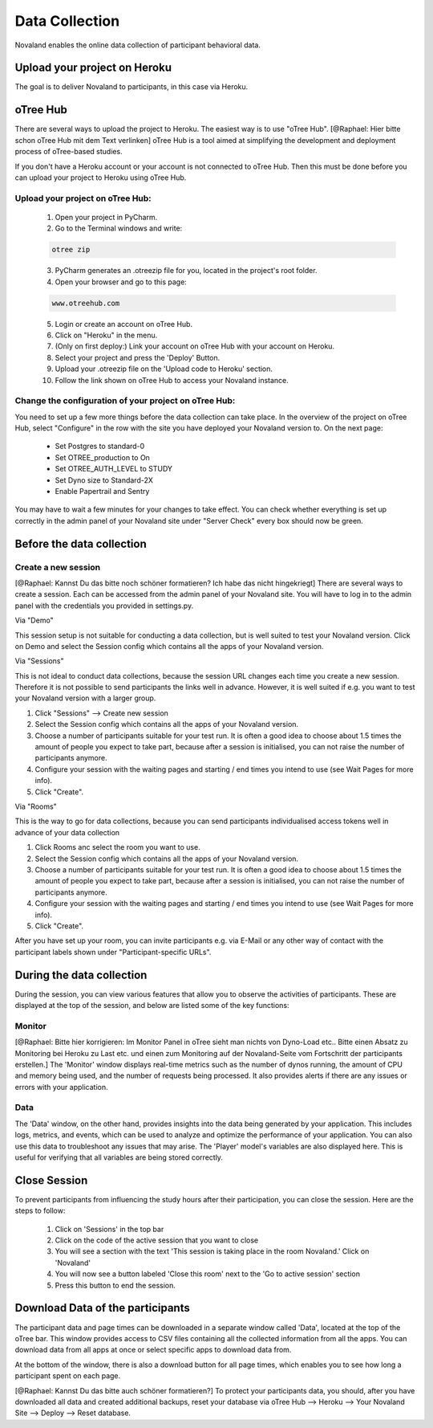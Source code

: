 ======================
Data Collection
======================
Novaland enables the online data collection of participant behavioral data.

Upload your project on Heroku
================================
The goal is to deliver Novaland to participants, in this case via Heroku.

oTree Hub
==================================
There are several ways to upload the project to Heroku. The easiest way is to use "oTree Hub".
[@Raphael: Hier bitte schon oTree Hub mit dem Text verlinken]
oTree Hub is a tool aimed at simplifying the development and deployment process of oTree-based studies.

If you don't have a Heroku account or your account is not connected to oTree Hub.
Then this must be done before you can upload your project to Heroku using oTree Hub.

Upload your project on oTree Hub:
________________________________

    1. Open your project in PyCharm.
    2. Go to the Terminal windows and write:

    .. code-block:: console

        otree zip

    3. PyCharm generates an .otreezip file for you, located in the project's root folder.

    4. Open your browser and go to this page:

    .. code-block:: console

        www.otreehub.com

    5. Login or create an account on oTree Hub.

    6. Click on "Heroku" in the menu.
    7. (Only on first deploy:) Link your account on oTree Hub with your account on Heroku.
    8. Select your project and press the 'Deploy' Button.
    9. Upload your .otreezip file on the 'Upload code to Heroku' section.
    10. Follow the link shown on oTree Hub to access your Novaland instance.

Change the configuration of your project on oTree Hub:
________________________________

You need to set up a few more things before the data collection can take place.
In the overview of the project on oTree Hub, select "Configure" in the row with the site you have deployed your Novaland version to.
On the next page:
    - Set Postgres to standard-0
    - Set OTREE_production to On
    - Set OTREE_AUTH_LEVEL to STUDY
    - Set Dyno size to Standard-2X
    - Enable Papertrail and Sentry
You may have to wait a few minutes for your changes to take effect.
You can check whether everything is set up correctly in the admin panel of your Novaland site under "Server Check" every box should now be green.

Before the data collection
=========================

Create a new session
________________________
[@Raphael: Kannst Du das bitte noch schöner formatieren? Ich habe das nicht hingekriegt]
There are several ways to create a session.
Each can be accessed from the admin panel of your Novaland site.
You will have to log in to the admin panel with the credentials you provided in settings.py.

Via "Demo"

This session setup is not suitable for conducting a data collection, but is well suited to test your Novaland version.
Click on Demo and select the Session config which contains all the apps of your Novaland version.

Via "Sessions"

This is not ideal to conduct data collections, because the session URL changes each time you create a new session.
Therefore it is not possible to send participants the links well in advance.
However, it is well suited if e.g. you want to test your Novaland version with a larger group.

1. Click "Sessions" --> Create new session
2. Select the Session config which contains all the apps of your Novaland version.
3. Choose a number of participants suitable for your test run. It is often a good idea to choose about 1.5 times the amount of people you expect to take part, because after a session is initialised, you can not raise the number of participants anymore.
4. Configure your session with the waiting pages and starting / end times you intend to use (see Wait Pages for more info).
5. Click "Create".

Via "Rooms"

This is the way to go for data collections, because you can send participants individualised access tokens well in advance of your data collection

1. Click Rooms anc select the room you want to use.
2. Select the Session config which contains all the apps of your Novaland version.
3. Choose a number of participants suitable for your test run. It is often a good idea to choose about 1.5 times the amount of people you expect to take part, because after a session is initialised, you can not raise the number of participants anymore.
4. Configure your session with the waiting pages and starting / end times you intend to use (see Wait Pages for more info).
5. Click "Create".


After you have set up your room, you can invite participants e.g.
via E-Mail or any other way of contact with the participant labels shown under "Participant-specific URLs".

During the data collection
=======================

During the session, you can view various features that allow you to observe the activities of participants.
These are displayed at the top of the session, and below are listed some of the key functions:

Monitor
_________________
[@Raphael: Bitte hier korrigieren: Im Monitor Panel in oTree sieht man nichts von Dyno-Load etc.. Bitte einen Absatz
zu Monitoring bei Heroku zu Last etc. und einen zum Monitoring auf der Novaland-Seite vom Fortschritt der participants erstellen.]
The 'Monitor' window displays real-time metrics such as the number of dynos running, the amount of CPU and memory being used, and the number of requests being processed.
It also provides alerts if there are any issues or errors with your application.

Data
___________________
The 'Data' window, on the other hand, provides insights into the data being generated by your application.
This includes logs, metrics, and events, which can be used to analyze and optimize the performance of your application.
You can also use this data to troubleshoot any issues that may arise.
The 'Player' model's variables are also displayed here.
This is useful for verifying that all variables are being stored correctly.

Close Session
===================
To prevent participants from influencing the study hours after their participation, you can close the session.
Here are the steps to follow:

    1. Click on 'Sessions' in the top bar
    2. Click on the code of the active session that you want to close
    3. You will see a section with the text 'This session is taking place in the room Novaland.' Click on 'Novaland'
    4. You will now see a button labeled 'Close this room' next to the 'Go to active session' section
    5. Press this button to end the session.

Download Data of the participants
=========================================
The participant data and page times can be downloaded in a separate window called 'Data', located at the top of the oTree bar.
This window provides access to CSV files containing all the collected information from all the apps.
You can download data from all apps at once or select specific apps to download data from.

At the bottom of the window, there is also a download button for all page times, which enables you to see how long a participant spent on each page.

[@Raphael: Kannst Du das bitte auch schöner formatieren?]
To protect your participants data, you should, after you have downloaded all data and created additional backups,
reset your database via oTree Hub --> Heroku --> Your Novaland Site --> Deploy --> Reset database.
